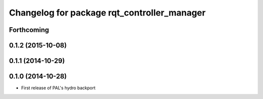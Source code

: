 ^^^^^^^^^^^^^^^^^^^^^^^^^^^^^^^^^^^^^^^^^^^^
Changelog for package rqt_controller_manager
^^^^^^^^^^^^^^^^^^^^^^^^^^^^^^^^^^^^^^^^^^^^

Forthcoming
-----------

0.1.2 (2015-10-08)
------------------

0.1.1 (2014-10-29)
------------------

0.1.0 (2014-10-28)
------------------
* First release of PAL's hydro backport
